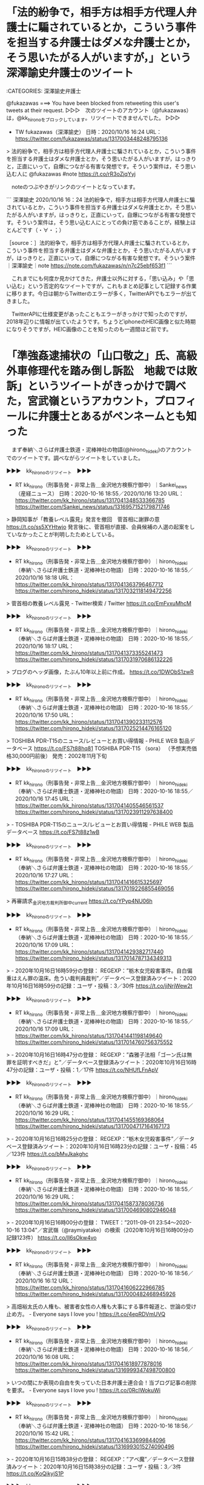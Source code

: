 * 「法的紛争で，相手方は相手方代理人弁護士に騙されているとか，こういう事件を担当する弁護士はダメな弁護士とか，そう思いたがる人がいますが，」という深澤諭史弁護士のツイート

:CATEGORIES: 深澤諭史弁護士

@fukazawas ===> You have been blocked from retweeting this user's tweets at their request.  
▷▷▷　次のツイートのアカウント（@fukazawas）は，@kk_hironoをブロックしています。リツイートできませんでした。 ▷▷▷  

- TW fukazawas（深澤諭史） 日時：2020/10/16 16:24 URL： https://twitter.com/fukazawas/status/1317003448248795136  

> 法的紛争で，相手方は相手方代理人弁護士に騙されているとか，こういう事件を担当する弁護士はダメな弁護士とか，そう思いたがる人がいますが，はっきりと，正直にいって，自爆につながる有害な発想です。そういう案件は，そう思い込む人に @fukazawas #note https://t.co/rR3oZjqYyj  

　noteのつぶやきがリンクのツイートとなっています。

```
深澤諭史
2020/10/16 16：24
法的紛争で，相手方は相手方代理人弁護士に騙されているとか，こういう事件を担当する弁護士はダメな弁護士とか，そう思いたがる人がいますが，はっきりと，正直にいって，自爆につながる有害な発想です。そういう案件は，そう思い込む人にとっての負け筋であることが，経験上ほとんどです（・∀・；）

［source：］法的紛争で，相手方は相手方代理人弁護士に騙されているとか，こういう事件を担当する弁護士はダメな弁護士とか，そう思いたがる人がいますが，はっきりと，正直にいって，自爆につながる有害な発想です。そういう案件｜深澤諭史｜note https://note.com/fukazawas/n/n7c25ebf653f1
```

　これまでにも何度か見かけてきた，弁護士以外に対する，「思い込み」や「思い込む」という否定的なツイートですが，これもまとめ記事として記録する作業に移ります。今日は朝からTwitterのエラーが多く，TwitterAPIでもエラーが出てきました。

　TwitterAPIに仕様変更があったこともエラーがきっかけで知ったのですが，2018年辺りに情報が出ていたようです。ちょうどiphoneのHEIC画像と似た時期になりそうですが，HEIC画像のことを知ったのも一週間ほど前です。

* 「準強姦逮捕状の「山口敬之」氏、高級外車修理代を踏み倒し訴訟　地裁では敗訴」というツイートがきっかけで調べた，宮武嶺というアカウント，プロフィールに弁護士とあるがペンネームとも知った

　まず奉納＼さらば弁護士鉄道・泥棒神社の物語(@hirono_hideki)のアカウントでのツイートです。調べながらツイートをしていました。

▶▶▶　kk_hironoのリツイート　▶▶▶  

- RT kk_hirono（刑事告発・非常上告＿金沢地方検察庁御中）｜Sankei_news（産経ニュース） 日時：2020-10-16 18:55／2020/10/16 13:20 URL： https://twitter.com/kk_hirono/status/1317041348533366785 https://twitter.com/Sankei_news/status/1316957152179871746  

> 静岡知事が「教養レベル露見」発言を撤回　菅首相に謝罪の意 https://t.co/ss5XYHtwjo   発言後に、菅首相が直接、会員候補の人選の起案をしていなかったことが判明したためとしている。  

▶▶▶　kk_hironoのリツイート　▶▶▶  

- RT kk_hirono（刑事告発・非常上告＿金沢地方検察庁御中）｜hirono_hideki（奉納＼さらば弁護士鉄道・泥棒神社の物語） 日時：2020-10-16 18:55／2020/10/16 18:18 URL： https://twitter.com/kk_hirono/status/1317041363796467712 https://twitter.com/hirono_hideki/status/1317032118149472256  

> 菅首相の教養レベル露見 - Twitter検索 / Twitter https://t.co/EmFvxuMhcM  

▶▶▶　kk_hironoのリツイート　▶▶▶  

- RT kk_hirono（刑事告発・非常上告＿金沢地方検察庁御中）｜hirono_hideki（奉納＼さらば弁護士鉄道・泥棒神社の物語） 日時：2020-10-16 18:55／2020/10/16 18:17 URL： https://twitter.com/kk_hirono/status/1317041373355241473 https://twitter.com/hirono_hideki/status/1317031970686132226  

> ブログのヘッダ画像，たぶん10年以上前に作成。 https://t.co/1DWObS1zwR  

▶▶▶　kk_hironoのリツイート　▶▶▶  

- RT kk_hirono（刑事告発・非常上告＿金沢地方検察庁御中）｜hirono_hideki（奉納＼さらば弁護士鉄道・泥棒神社の物語） 日時：2020-10-16 18:55／2020/10/16 17:50 URL： https://twitter.com/kk_hirono/status/1317041390233112576 https://twitter.com/hirono_hideki/status/1317025214476165120  

> TOSHIBA PDR-T15のニュース/レビューとお買い得情報 - PHILE WEB 製品データベース https://t.co/FS7t88hq81 TOSHIBA PDR-T15 （sora） \OPEN（予想実売価格30,000円前後）  発売：2002年11月下旬  

▶▶▶　kk_hironoのリツイート　▶▶▶  

- RT kk_hirono（刑事告発・非常上告＿金沢地方検察庁御中）｜hirono_hideki（奉納＼さらば弁護士鉄道・泥棒神社の物語） 日時：2020-10-16 18:55／2020/10/16 17:45 URL： https://twitter.com/kk_hirono/status/1317041405546561537 https://twitter.com/hirono_hideki/status/1317023911297638400  

> - TOSHIBA PDR-T15のニュース/レビューとお買い得情報 - PHILE WEB 製品データベース https://t.co/FS7t88z1wB  

▶▶▶　kk_hironoのリツイート　▶▶▶  

- RT kk_hirono（刑事告発・非常上告＿金沢地方検察庁御中）｜hirono_hideki（奉納＼さらば弁護士鉄道・泥棒神社の物語） 日時：2020-10-16 18:55／2020/10/16 17:27 URL： https://twitter.com/kk_hirono/status/1317041416615325697 https://twitter.com/hirono_hideki/status/1317019226855469056  

> 再審請求_金沢地方裁判所御中_current https://t.co/YPyp4NU06h  

▶▶▶　kk_hironoのリツイート　▶▶▶  

- RT kk_hirono（刑事告発・非常上告＿金沢地方検察庁御中）｜hirono_hideki（奉納＼さらば弁護士鉄道・泥棒神社の物語） 日時：2020-10-16 18:55／2020/10/16 17:09 URL： https://twitter.com/kk_hirono/status/1317041429382717440 https://twitter.com/hirono_hideki/status/1317014787134349313  

> - 2020年10月16日16時59分の登録： REGEXP：”栃木女児殺害事件。自白偏重はえん罪の温床。危うい裁判員裁判”／データベース登録済みツイート：2020年10月16日16時59分の記録：ユーザ・投稿：3／30件 https://t.co/jiNrjWew2t  

▶▶▶　kk_hironoのリツイート　▶▶▶  

- RT kk_hirono（刑事告発・非常上告＿金沢地方検察庁御中）｜hirono_hideki（奉納＼さらば弁護士鉄道・泥棒神社の物語） 日時：2020-10-16 18:55／2020/10/16 17:09 URL： https://twitter.com/kk_hirono/status/1317041441198149640 https://twitter.com/hirono_hideki/status/1317014760756375552  

> - 2020年10月16日16時47分の登録： REGEXP：”森雅子法相「ゴーン氏は無罪を証明すべきだ」と”／データベース登録済みツイート：2020年10月16日16時47分の記録：ユーザ・投稿：1／17件 https://t.co/NHUfLFnApV  

▶▶▶　kk_hironoのリツイート　▶▶▶  

- RT kk_hirono（刑事告発・非常上告＿金沢地方検察庁御中）｜hirono_hideki（奉納＼さらば弁護士鉄道・泥棒神社の物語） 日時：2020-10-16 18:55／2020/10/16 16:29 URL： https://twitter.com/kk_hirono/status/1317041455169368064 https://twitter.com/hirono_hideki/status/1317004717164167173  

> - 2020年10月16日16時25分の登録： REGEXP：”栃木女児殺害事件”／データベース登録済みツイート：2020年10月16日16時23分の記録：ユーザ・投稿：45／123件 https://t.co/bMvJkakghc  

▶▶▶　kk_hironoのリツイート　▶▶▶  

- RT kk_hirono（刑事告発・非常上告＿金沢地方検察庁御中）｜hirono_hideki（奉納＼さらば弁護士鉄道・泥棒神社の物語） 日時：2020-10-16 18:55／2020/10/16 16:29 URL： https://twitter.com/kk_hirono/status/1317041587378036736 https://twitter.com/hirono_hideki/status/1317004690802946048  

> - 2020年10月16日16時00分の登録： TWEET：”2011-09-01 23:54〜2020-10-16 13:04”／宮武嶺（@raymiyatake）の検索（2020年10月16日16時00分の記録123件） https://t.co/lI6sOkw4vo  

▶▶▶　kk_hironoのリツイート　▶▶▶  

- RT kk_hirono（刑事告発・非常上告＿金沢地方検察庁御中）｜hirono_hideki（奉納＼さらば弁護士鉄道・泥棒神社の物語） 日時：2020-10-16 18:56／2020/10/16 16:12 URL： https://twitter.com/kk_hirono/status/1317041606222966785 https://twitter.com/hirono_hideki/status/1317000482468945926  

> 高畑裕太氏の人権も、被害者女性の人権も大事にする事件報道と、世論の受け止め方。 - Everyone says I love you ! https://t.co/4epRDVmUVQ  

▶▶▶　kk_hironoのリツイート　▶▶▶  

- RT kk_hirono（刑事告発・非常上告＿金沢地方検察庁御中）｜hirono_hideki（奉納＼さらば弁護士鉄道・泥棒神社の物語） 日時：2020-10-16 18:56／2020/10/16 16:08 URL： https://twitter.com/kk_hirono/status/1317041618977878016 https://twitter.com/hirono_hideki/status/1316999347498700800  

> いつの間にか表現の自由を失っていた日本弁護士連合会！当ブログ記事の削除を要求。 - Everyone says I love you ! https://t.co/0RcIWokuWi  

▶▶▶　kk_hironoのリツイート　▶▶▶  

- RT kk_hirono（刑事告発・非常上告＿金沢地方検察庁御中）｜hirono_hideki（奉納＼さらば弁護士鉄道・泥棒神社の物語） 日時：2020-10-16 18:56／2020/10/16 15:42 URL： https://twitter.com/kk_hirono/status/1317041633699844096 https://twitter.com/hirono_hideki/status/1316993015274090496  

> - 2020年10月16日15時38分の登録： REGEXP：”アベ魔”／データベース登録済みツイート：2020年10月16日15時38分の記録：ユーザ・投稿：3／3件 https://t.co/KoQikyjS1P  

▶▶▶　kk_hironoのリツイート　▶▶▶  

- RT kk_hirono（刑事告発・非常上告＿金沢地方検察庁御中）｜hirono_hideki（奉納＼さらば弁護士鉄道・泥棒神社の物語） 日時：2020-10-16 18:56／2020/10/16 15:42 URL： https://twitter.com/kk_hirono/status/1317041760955084801 https://twitter.com/hirono_hideki/status/1316992988904476672  

> - 2020年10月16日15時06分の登録： ＼₍ᐢꙬᐢ₎狸の金玉₍ᐢꙬᐢ₎　@inonianomezak＼弁護士なりたての頃、パイセンに連れて行って頂いたお店に後輩ちゃんを連れて行ける喜びプライスレス。。。 https://t.co/JfDzpST93r  

▶▶▶　kk_hironoのリツイート　▶▶▶  

- RT kk_hirono（刑事告発・非常上告＿金沢地方検察庁御中）｜hirono_hideki（奉納＼さらば弁護士鉄道・泥棒神社の物語） 日時：2020-10-16 18:56／2020/10/16 15:42 URL： https://twitter.com/kk_hirono/status/1317041768123097088 https://twitter.com/hirono_hideki/status/1316992962404978688  

> - 2020年10月16日15時05分の登録： ＼深澤諭史　@fukazawas＼弁護士やっていると，特にネット上の表現トラブルについては，「これってスラップですよね？」みたいに聞かれることが非常に増えており，用語とし https://t.co/VenS4MBr9q  

▶▶▶　kk_hironoのリツイート　▶▶▶  

- RT kk_hirono（刑事告発・非常上告＿金沢地方検察庁御中）｜hirono_hideki（奉納＼さらば弁護士鉄道・泥棒神社の物語） 日時：2020-10-16 18:56／2020/10/16 15:42 URL： https://twitter.com/kk_hirono/status/1317041775324753920 https://twitter.com/hirono_hideki/status/1316992935854886912  

> - 2020年10月16日15時04分の登録： ＼つまらむ　@km0bake＼なんでもかんでも吊せ吊せ！厳罰化！の人たちも「コロナを複数の他人に感染させたら罰金」というのはおかしいと分かるのか。う～ん。 https://t.co/Ckg3qFV5uG  

▶▶▶　kk_hironoのリツイート　▶▶▶  

- RT kk_hirono（刑事告発・非常上告＿金沢地方検察庁御中）｜hirono_hideki（奉納＼さらば弁護士鉄道・泥棒神社の物語） 日時：2020-10-16 18:56／2020/10/16 15:42 URL： https://twitter.com/kk_hirono/status/1317041789073645568 https://twitter.com/hirono_hideki/status/1316992909485338625  

> - 2020年10月16日15時00分の登録： ＼宮武嶺　@raymiyatake＼大統領も逃げ出す質問をするアメリカのジャーナリズムと、安倍首相の「演説」を垂れ流すだけの日本、どちらが健全なのか。 https://t.co/1PFK6NKvR1  

▶▶▶　kk_hironoのリツイート　▶▶▶  

- RT kk_hirono（刑事告発・非常上告＿金沢地方検察庁御中）｜hirono_hideki（奉納＼さらば弁護士鉄道・泥棒神社の物語） 日時：2020-10-16 18:56／2020/10/16 15:42 URL： https://twitter.com/kk_hirono/status/1317041802424188928 https://twitter.com/hirono_hideki/status/1316992883098931207  

> - 2020年10月16日14時44分の登録： REGEXP：”山口敬之”／データベース登録済みツイート：2020年10月16日14時36分の記録：ユーザ・投稿：211／1410件 https://t.co/RaLbXR1NMM  

▶▶▶　kk_hironoのリツイート　▶▶▶  

- RT kk_hirono（刑事告発・非常上告＿金沢地方検察庁御中）｜hirono_hideki（奉納＼さらば弁護士鉄道・泥棒神社の物語） 日時：2020-10-16 18:57／2020/10/16 15:42 URL： https://twitter.com/kk_hirono/status/1317041872041177091 https://twitter.com/hirono_hideki/status/1316992856695787520  

> - 2020年10月16日14時12分の登録： ツイートの記録資料：＼法務検察・石川県警察宛＼／深澤諭史（@fukazawas）／”2020年10月15日”：68件 https://t.co/uL3VBADWX0  

▶▶▶　kk_hironoのリツイート　▶▶▶  

- RT kk_hirono（刑事告発・非常上告＿金沢地方検察庁御中）｜hirono_hideki（奉納＼さらば弁護士鉄道・泥棒神社の物語） 日時：2020-10-16 18:57／2020/10/16 15:42 URL： https://twitter.com/kk_hirono/status/1317041881205800961 https://twitter.com/hirono_hideki/status/1316992830322061312  

> - 2020年10月16日14時12分の登録： ツイートの記録資料：＼法務検察・石川県警察宛＼／小倉秀夫（@chosakukenho）／”2020年10月15日”：65件 https://t.co/tBMqiGOPof  

▶▶▶　kk_hironoのリツイート　▶▶▶  

- RT kk_hirono（刑事告発・非常上告＿金沢地方検察庁御中）｜hirono_hideki（奉納＼さらば弁護士鉄道・泥棒神社の物語） 日時：2020-10-16 18:57／2020/10/16 15:42 URL： https://twitter.com/kk_hirono/status/1317041891616063490 https://twitter.com/hirono_hideki/status/1316992803847598080  

> - 2020年10月16日14時12分の登録： ツイートの記録資料：＼法務検察・石川県警察宛＼／モトケン（@motoken_tw）／”2020年10月15日”：22件 https://t.co/1QHn3PZJwx  

▶▶▶　kk_hironoのリツイート　▶▶▶  

- RT kk_hirono（刑事告発・非常上告＿金沢地方検察庁御中）｜hirono_hideki（奉納＼さらば弁護士鉄道・泥棒神社の物語） 日時：2020-10-16 18:57／2020/10/16 15:38 URL： https://twitter.com/kk_hirono/status/1317041906690396161 https://twitter.com/hirono_hideki/status/1316991793032884229  

> 2020年10月16日15時37分の実行記録 twitterAPI-search-lawList-mydql-add.rb "アベ魔" ツイート数：1/2050 リツイート数：1/2050 トータル：46 hirono_hideki 0／0件 kk_hirono 0／0件 s_hirono 0／0件  

▶▶▶　kk_hironoのリツイート　▶▶▶  

- RT kk_hirono（刑事告発・非常上告＿金沢地方検察庁御中）｜sneijderbot（みんなのぴえんちゃん🥺） 日時：2020-10-16 18:57／2020/10/16 11:53 URL： https://twitter.com/kk_hirono/status/1317041947479924736 https://twitter.com/sneijderbot/status/1316935181635301377  

> 👑準強姦逮捕状の「山口敬之」氏、高級外車修理代を踏み倒し訴訟　地裁では敗訴  👑「Twitter不具合」「メディア欄 の不具合」「ブックマーク の不具合」で大荒れ、通信障害のもよう  📎鬼滅の映画 、 煉獄さん が話題に  📎池袋暴走｢上級国民批判｣異常なほど沸騰する訳  https://t.co/9IYAAVQovT  

▶▶▶　kk_hironoのリツイート　▶▶▶  

- RT kk_hirono（刑事告発・非常上告＿金沢地方検察庁御中）｜hirono_hideki（奉納＼さらば弁護士鉄道・泥棒神社の物語） 日時：2020-10-16 18:57／2020/10/16 15:22 URL： https://twitter.com/kk_hirono/status/1317041961115611136 https://twitter.com/hirono_hideki/status/1316987873116135424  

> 「・・・・ちゃん、今のあなたは最低な子じゃないよ」　子ども未来法律事務所通信２６ - Everyone says I love you ! https://t.co/DDl87J57NQ  

▶▶▶　kk_hironoのリツイート　▶▶▶  

- RT kk_hirono（刑事告発・非常上告＿金沢地方検察庁御中）｜hirono_hideki（奉納＼さらば弁護士鉄道・泥棒神社の物語） 日時：2020-10-16 18:57／2020/10/16 15:21 URL： https://twitter.com/kk_hirono/status/1317041994418458624 https://twitter.com/hirono_hideki/status/1316987617330655235  

> ショックです！！　すごいなぁ　癌と闘う徳岡さん。。。ぜひブログを訪問してください　!(^^)! ： ススムが進む https://t.co/acE9o0ouq8  

▶▶▶　kk_hironoのリツイート　▶▶▶  

- RT kk_hirono（刑事告発・非常上告＿金沢地方検察庁御中）｜digTV_japan（digTV） 日時：2020-10-16 18:57／2020/07/24 18:09 URL： https://twitter.com/kk_hirono/status/1317042075079077888 https://twitter.com/digTV_japan/status/1286589328903122944  

> 事件当時には分かっていなかった新たな証拠や鑑定結果が出ており、もう一度メディアとして検証する意義はあるハズなのに… などと考えていたタイミングでのコロナ禍でした。 22年前の事件で当事者たちに語ってもらうハードルも高いですが、この際、思いっきりやってみたいと考えています。  

▶▶▶　kk_hironoのリツイート　▶▶▶  

- RT kk_hirono（刑事告発・非常上告＿金沢地方検察庁御中）｜digTV_japan（digTV） 日時：2020-10-16 18:57／2020/07/24 18:09 URL： https://twitter.com/kk_hirono/status/1317042083648077824 https://twitter.com/digTV_japan/status/1286589327217057792  

> しかし、その番組は現在まで放送されることはなく、後ほど長男から聞いたのは、「テレビでは既に判決が確定している事件について、冤罪の可能性を取り上げる番組はできないと上司からストップがかかった」と担当ディレクターから連絡があったということでした。  

▶▶▶　kk_hironoのリツイート　▶▶▶  

- RT kk_hirono（刑事告発・非常上告＿金沢地方検察庁御中）｜nakanori930（弁護士 中村憲昭） 日時：2020-10-16 18:58／2020/10/15 22:33 URL： https://twitter.com/kk_hirono/status/1317042097636085763 https://twitter.com/nakanori930/status/1316733850500825089  

> 森達也氏のオウムのドキュメントと同じ展開。 見なきゃ。 https://t.co/ZGDpu3o0kR  

▶▶▶　kk_hironoのリツイート　▶▶▶  

- RT kk_hirono（刑事告発・非常上告＿金沢地方検察庁御中）｜uirousakura（桜ういろう） 日時：2020-10-16 18:58／2020/10/16 09:22 URL： https://twitter.com/kk_hirono/status/1317042113582804994 https://twitter.com/uirousakura/status/1316897356659318785  

> 450万円の修理代はキツい。高いクルマ乗るなら保険くらい入っておけばいいのに。  準強姦逮捕状の「山口敬之」氏、高級外車修理代を踏み倒し訴訟　地裁では敗訴 https://t.co/ang40dDqQP #デイリー新潮  

▶▶▶　kk_hironoのリツイート　▶▶▶  

- RT kk_hirono（刑事告発・非常上告＿金沢地方検察庁御中）｜hirono_hideki（奉納＼さらば弁護士鉄道・泥棒神社の物語） 日時：2020-10-16 18:58／2020/10/16 14:24 URL： https://twitter.com/kk_hirono/status/1317042136672473088 https://twitter.com/hirono_hideki/status/1316973155546763265  

> 2020年10月16日14時23分の実行記録 APIのリミットに達するので8500で処理と中断しました。 twitterAPI-search-lawList-mydql-add.rb "山口敬之" ツイート数：8/2050 リツイート数：6/2050 トータル：8500 hirono_hideki 0／0件 kk_hirono 0／0件 s_hirono 0／0件  

▶▶▶　kk_hironoのリツイート　▶▶▶  

- RT kk_hirono（刑事告発・非常上告＿金沢地方検察庁御中）｜hirono_hideki（奉納＼さらば弁護士鉄道・泥棒神社の物語） 日時：2020-10-16 18:58／2020/10/16 11:01 URL： https://twitter.com/kk_hirono/status/1317042229324599296 https://twitter.com/hirono_hideki/status/1316922275757740032  

> - 2020年10月16日10時07分の登録： REGEXP：”大崎事件”／データベース登録済みツイートの検索：2020-10-13〜2020-10-15／2020年10月16日10時07分の記録：ユーザ・投稿：9／11件 https://t.co/nBDb1kHWGp  

▶▶▶　kk_hironoのリツイート　▶▶▶  

- RT kk_hirono（刑事告発・非常上告＿金沢地方検察庁御中）｜hirono_hideki（奉納＼さらば弁護士鉄道・泥棒神社の物語） 日時：2020-10-16 18:58／2020/10/16 11:01 URL： https://twitter.com/kk_hirono/status/1317042239751647232 https://twitter.com/hirono_hideki/status/1316922249165852672  

> - 2020年10月16日09時40分の登録： ％@chosakukenho　小倉秀夫％実際そうなので。あなたが安倍政権の都合の悪いところを見たくないというだけのことです。 https://t.co/HdNYkM2ntm  

▶▶▶　kk_hironoのリツイート　▶▶▶  

- RT kk_hirono（刑事告発・非常上告＿金沢地方検察庁御中）｜hirono_hideki（奉納＼さらば弁護士鉄道・泥棒神社の物語） 日時：2020-10-16 18:58／2020/10/16 11:01 URL： https://twitter.com/kk_hirono/status/1317042269527011328 https://twitter.com/hirono_hideki/status/1316922222553038849  

> - 2020年10月16日09時39分の登録： ％@chosakukenho　小倉秀夫％香山リカ先生対チャンネル桜事件を担当したものとして言うと、右派メディアって、基本的な取材ができていないんだということでクラクラするんですよ。 https://t.co/JMvKZQ78XA  

▶▶▶　kk_hironoのリツイート　▶▶▶  

- RT kk_hirono（刑事告発・非常上告＿金沢地方検察庁御中）｜hirono_hideki（奉納＼さらば弁護士鉄道・泥棒神社の物語） 日時：2020-10-16 18:58／2020/10/16 11:01 URL： https://twitter.com/kk_hirono/status/1317042288611127302 https://twitter.com/hirono_hideki/status/1316922195923341312  

> - 2020年10月16日09時38分の登録： ％@chosakukenho　小倉秀夫％香山リカ先生対チャンネル桜事件を担当したものとして言うと、右派メディアって、基本的な取材ができていないんだということでクラクラするんですよ。 https://t.co/UXitGqbkHr  

▶▶▶　kk_hironoのリツイート　▶▶▶  

- RT kk_hirono（刑事告発・非常上告＿金沢地方検察庁御中）｜hirono_hideki（奉納＼さらば弁護士鉄道・泥棒神社の物語） 日時：2020-10-16 18:58／2020/10/16 09:52 URL： https://twitter.com/kk_hirono/status/1317042311075831810 https://twitter.com/hirono_hideki/status/1316904872084647938  

> Twitterがサードパーティ向け新API「Twitter API v2」をリリース、これまで3分割されていたAPIが統合され面倒な移行が不要に - GIGAZINE https://t.co/H2P2nSUHfZ  

▶▶▶　kk_hironoのリツイート　▶▶▶  

- RT kk_hirono（刑事告発・非常上告＿金沢地方検察庁御中）｜hirono_hideki（奉納＼さらば弁護士鉄道・泥棒神社の物語） 日時：2020-10-16 18:58／2020/10/16 09:51 URL： https://twitter.com/kk_hirono/status/1317042331795615744 https://twitter.com/hirono_hideki/status/1316904542584377346  

> 【Twitter】TwitterAPIの仕様変更などに関する話 - プロレス統計 https://t.co/qS4hkNzzUz  

▶▶▶　kk_hironoのリツイート　▶▶▶  

- RT kk_hirono（刑事告発・非常上告＿金沢地方検察庁御中）｜hirono_hideki（奉納＼さらば弁護士鉄道・泥棒神社の物語） 日時：2020-10-16 18:58／2020/10/16 09:42 URL： https://twitter.com/kk_hirono/status/1317042347855683584 https://twitter.com/hirono_hideki/status/1316902397550231560  

> 新しく進化したTwitter APIの登場 https://t.co/BlF5NWPI8Q  

▶▶▶　kk_hironoのリツイート　▶▶▶  

- RT kk_hirono（刑事告発・非常上告＿金沢地方検察庁御中）｜hirono_hideki（奉納＼さらば弁護士鉄道・泥棒神社の物語） 日時：2020-10-16 18:59／2020/10/16 09:31 URL： https://twitter.com/kk_hirono/status/1317042396337635328 https://twitter.com/hirono_hideki/status/1316899488871575554  

> - 2020年10月16日09時27分の登録： 2020-10-15の投稿一覧＼検察・石川県警察宛記録資料＼奉納＼危険生物・弁護士脳汚染除去装置＼金沢地方検察庁御中：28件 https://t.co/QL7BqgviQi  

▶▶▶　kk_hironoのリツイート　▶▶▶  

- RT kk_hirono（刑事告発・非常上告＿金沢地方検察庁御中）｜hirono_hideki（奉納＼さらば弁護士鉄道・泥棒神社の物語） 日時：2020-10-16 18:59／2020/10/16 09:31 URL： https://twitter.com/kk_hirono/status/1317042405711904768 https://twitter.com/hirono_hideki/status/1316899462480949249  

> - 2020年10月16日09時27分の登録： ツイートの記録資料：＼法務検察・石川県警察宛＼／深澤諭史（@fukazawas）／”2020年10月15日”：2件 https://t.co/h1WrupeyK7  

▶▶▶　kk_hironoのリツイート　▶▶▶  

- RT kk_hirono（刑事告発・非常上告＿金沢地方検察庁御中）｜hirono_hideki（奉納＼さらば弁護士鉄道・泥棒神社の物語） 日時：2020-10-16 18:59／2020/10/16 09:31 URL： https://twitter.com/kk_hirono/status/1317042422103166979 https://twitter.com/hirono_hideki/status/1316899436073611265  

> - 2020年10月16日09時27分の登録： ツイートの記録資料：＼法務検察・石川県警察宛＼／モトケン（@motoken_tw）／”2020年10月15日”：1件 https://t.co/EURWNeY68G  

　mhfという自作コマンドでエラーが出て，モトケンこと矢部善朗弁護士（京都弁護士会），小倉秀夫弁護士，深澤諭史弁護士のツイートのタイムラインがTwitterAPIで取得できずにいました。用事を済ませ，午後に戻るとこれまで通りに実行できるようになっていました。

　遅い昼食となりましたが，Aコープ能都店に銀鱈の焼き魚が580円（税別）で売っていたので買ってきました。オーストラリア産となっていましたが，Aコープ能都店で銀鱈を見たのは初めてで，それもスーパーでは見たことのないカマの部分になっていました。石巻の食堂には銀カマ定食がありました。

　次に，情報の正確性を担保するため記録したスクリーンショットのツイートになります。非常上告-最高検察庁御中_ツイッター（@s_hirono）のアカウントのツイートです。

▶▶▶　kk_hironoのリツイート　▶▶▶  

- RT kk_hirono（刑事告発・非常上告＿金沢地方検察庁御中）｜s_hirono（非常上告-最高検察庁御中_ツイッター） 日時：2020-10-16 19:06／2020/10/16 17:41 URL： https://twitter.com/kk_hirono/status/1317044348261814273 https://twitter.com/s_hirono/status/1317022843872243713  

> 2002-11-02_152511＿別冊ジュリスト，シッカロール.jpg https://t.co/YrEUzj2GwA  

▶▶▶　kk_hironoのリツイート　▶▶▶  

- RT kk_hirono（刑事告発・非常上告＿金沢地方検察庁御中）｜s_hirono（非常上告-最高検察庁御中_ツイッター） 日時：2020-10-16 19:07／2020/10/16 17:40 URL： https://twitter.com/kk_hirono/status/1317044365089386496 https://twitter.com/s_hirono/status/1317022641589346305  

> 2020-10-16-173220_2005年12月04日　02時10分35秒.jpg https://t.co/wdtvrqNdnz  

▶▶▶　kk_hironoのリツイート　▶▶▶  

- RT kk_hirono（刑事告発・非常上告＿金沢地方検察庁御中）｜s_hirono（非常上告-最高検察庁御中_ツイッター） 日時：2020-10-16 19:07／2020/10/16 17:40 URL： https://twitter.com/kk_hirono/status/1317044379798786048 https://twitter.com/s_hirono/status/1317022568885358592  

> 2020-10-16-172946_2009年03月29日　19時15分38秒.jpg https://t.co/oGKPjxTvDT  

▶▶▶　kk_hironoのリツイート　▶▶▶  

- RT kk_hirono（刑事告発・非常上告＿金沢地方検察庁御中）｜s_hirono（非常上告-最高検察庁御中_ツイッター） 日時：2020-10-16 19:07／2020/10/16 17:40 URL： https://twitter.com/kk_hirono/status/1317044400439009280 https://twitter.com/s_hirono/status/1317022505966608384  

> 2020-10-16-172946_2009年03月29日　19時15分38秒.jpg https://t.co/lH8hZLKa7M  

▶▶▶　kk_hironoのリツイート　▶▶▶  

- RT kk_hirono（刑事告発・非常上告＿金沢地方検察庁御中）｜s_hirono（非常上告-最高検察庁御中_ツイッター） 日時：2020-10-16 19:07／2020/10/16 17:40 URL： https://twitter.com/kk_hirono/status/1317044412006817793 https://twitter.com/s_hirono/status/1317022495929556992  

> 2020-10-16-172340_サーバの状態について　-　hirono_hideki.jpg https://t.co/iFc8YK1iNS  

▶▶▶　kk_hironoのリツイート　▶▶▶  

- RT kk_hirono（刑事告発・非常上告＿金沢地方検察庁御中）｜s_hirono（非常上告-最高検察庁御中_ツイッター） 日時：2020-10-16 19:07／2020/10/16 17:39 URL： https://twitter.com/kk_hirono/status/1317044423029452805 https://twitter.com/s_hirono/status/1317022433493147648  

> 2020-10-16-172340_サーバの状態について　-　hirono_hideki.jpg https://t.co/REj4xIUFj8  

▶▶▶　kk_hironoのリツイート　▶▶▶  

- RT kk_hirono（刑事告発・非常上告＿金沢地方検察庁御中）｜s_hirono（非常上告-最高検察庁御中_ツイッター） 日時：2020-10-16 19:07／2020/10/16 17:39 URL： https://twitter.com/kk_hirono/status/1317044458957852672 https://twitter.com/s_hirono/status/1317022423288459271  

> 2020-10-16-172037_Everyone　says　I　love　you　!毎日、泣いて笑って喜んで哀しんでる、かなりラテンの血の濃い、そんな宮武嶺のエブリワンブロ.jpg https://t.co/xjSDZ9xWhP  

▶▶▶　kk_hironoのリツイート　▶▶▶  

- RT kk_hirono（刑事告発・非常上告＿金沢地方検察庁御中）｜s_hirono（非常上告-最高検察庁御中_ツイッター） 日時：2020-10-16 19:07／2020/10/16 17:39 URL： https://twitter.com/kk_hirono/status/1317044470999777282 https://twitter.com/s_hirono/status/1317022360516456449  

> 2020-10-16-172037_Everyone　says　I　love　you　!毎日、泣いて笑って喜んで哀しんでる、かなりラテンの血の濃い、そんな宮武嶺のエブリワンブロ.jpg https://t.co/lhfB4V4Po8  

▶▶▶　kk_hironoのリツイート　▶▶▶  

- RT kk_hirono（刑事告発・非常上告＿金沢地方検察庁御中）｜s_hirono（非常上告-最高検察庁御中_ツイッター） 日時：2020-10-16 19:07／2020/10/16 17:39 URL： https://twitter.com/kk_hirono/status/1317044489848909825 https://twitter.com/s_hirono/status/1317022350630531072  

> 2020-10-16-172021_スカスカ・アベ政治を許さない、護憲、個人の尊厳、少数者の人権擁護、法の支配、脱原発、格差社会の是正、辺野古新基地建設反対、絶対平和主義、朝鮮.jpg https://t.co/groF8587rW  

▶▶▶　kk_hironoのリツイート　▶▶▶  

- RT kk_hirono（刑事告発・非常上告＿金沢地方検察庁御中）｜s_hirono（非常上告-最高検察庁御中_ツイッター） 日時：2020-10-16 19:07／2020/10/16 17:39 URL： https://twitter.com/kk_hirono/status/1317044504575111168 https://twitter.com/s_hirono/status/1317022287812468736  

> 2020-10-16-172021_スカスカ・アベ政治を許さない、護憲、個人の尊厳、少数者の人権擁護、法の支配、脱原発、格差社会の是正、辺野古新基地建設反対、絶対平和主義、朝鮮.jpg https://t.co/FLB0V5Piqq  

▶▶▶　kk_hironoのリツイート　▶▶▶  

- RT kk_hirono（刑事告発・非常上告＿金沢地方検察庁御中）｜s_hirono（非常上告-最高検察庁御中_ツイッター） 日時：2020-10-16 19:07／2020/10/16 17:39 URL： https://twitter.com/kk_hirono/status/1317044516499517441 https://twitter.com/s_hirono/status/1317022277821607936  

> 2020-10-16-171910_これだけ報道陣がいるのに、表に出てくる報道の極端な少なさが、アベ忖度社会の象徴なんですねえ。　　　女性ジャーナリストの伊藤詩織さんが、元TB.jpg https://t.co/ld0eE7YSKp  

▶▶▶　kk_hironoのリツイート　▶▶▶  

- RT kk_hirono（刑事告発・非常上告＿金沢地方検察庁御中）｜s_hirono（非常上告-最高検察庁御中_ツイッター） 日時：2020-10-16 19:07／2020/10/16 17:38 URL： https://twitter.com/kk_hirono/status/1317044529317310466 https://twitter.com/s_hirono/status/1317022215200591873  

> 2020-10-16-171910_これだけ報道陣がいるのに、表に出てくる報道の極端な少なさが、アベ忖度社会の象徴なんですねえ。　　　女性ジャーナリストの伊藤詩織さんが、元TB.jpg https://t.co/NzGxfDq3uJ  

▶▶▶　kk_hironoのリツイート　▶▶▶  

- RT kk_hirono（刑事告発・非常上告＿金沢地方検察庁御中）｜s_hirono（非常上告-最高検察庁御中_ツイッター） 日時：2020-10-16 19:07／2020/10/16 17:38 URL： https://twitter.com/kk_hirono/status/1317044544198733826 https://twitter.com/s_hirono/status/1317022205071388672  

> 2020-10-16-170937_祝！伊藤詩織さんが「アベ友」山口敬之氏からの性交強制を主張・立証して全面勝訴！2019年12月18日　｜　社会とマスコミ.jpg https://t.co/o01JfJIi7y  

▶▶▶　kk_hironoのリツイート　▶▶▶  

- RT kk_hirono（刑事告発・非常上告＿金沢地方検察庁御中）｜s_hirono（非常上告-最高検察庁御中_ツイッター） 日時：2020-10-16 19:07／2020/10/16 17:38 URL： https://twitter.com/kk_hirono/status/1317044556253163520 https://twitter.com/s_hirono/status/1317022142437892096  

> 2020-10-16-170937_祝！伊藤詩織さんが「アベ友」山口敬之氏からの性交強制を主張・立証して全面勝訴！2019年12月18日　｜　社会とマスコミ.jpg https://t.co/T1VKOshpQ9  

▶▶▶　kk_hironoのリツイート　▶▶▶  

- RT kk_hirono（刑事告発・非常上告＿金沢地方検察庁御中）｜s_hirono（非常上告-最高検察庁御中_ツイッター） 日時：2020-10-16 19:07／2020/10/16 17:38 URL： https://twitter.com/kk_hirono/status/1317044568370544640 https://twitter.com/s_hirono/status/1317022132316958721  

> 2020-10-16-170631_大渕愛子弁護士の次にアクセスが多いと言われている法律家ブログ（自称）である当ブログなので、稲田朋美政調会長に政治献金していると名指しにされた.jpg https://t.co/OtjzU0HVw7  

▶▶▶　kk_hironoのリツイート　▶▶▶  

- RT kk_hirono（刑事告発・非常上告＿金沢地方検察庁御中）｜s_hirono（非常上告-最高検察庁御中_ツイッター） 日時：2020-10-16 19:07／2020/10/16 17:38 URL： https://twitter.com/kk_hirono/status/1317044582001958913 https://twitter.com/s_hirono/status/1317022069461196800  

> 2020-10-16-170631_大渕愛子弁護士の次にアクセスが多いと言われている法律家ブログ（自称）である当ブログなので、稲田朋美政調会長に政治献金していると名指しにされた.jpg https://t.co/e9VY2B2GRd  

▶▶▶　kk_hironoのリツイート　▶▶▶  

- RT kk_hirono（刑事告発・非常上告＿金沢地方検察庁御中）｜s_hirono（非常上告-最高検察庁御中_ツイッター） 日時：2020-10-16 19:07／2020/10/16 17:38 URL： https://twitter.com/kk_hirono/status/1317044593808998402 https://twitter.com/s_hirono/status/1317022059793326080  

> 2020-10-16-170545_いつの間にか表現の自由を失っていた日本弁護士連合会！当ブログ記事の削除を要求。2016年01月25日　｜　人権保障と平和.jpg https://t.co/sAUm6wJFvl  

▶▶▶　kk_hironoのリツイート　▶▶▶  

- RT kk_hirono（刑事告発・非常上告＿金沢地方検察庁御中）｜s_hirono（非常上告-最高検察庁御中_ツイッター） 日時：2020-10-16 19:07／2020/10/16 17:38 URL： https://twitter.com/kk_hirono/status/1317044605523615744 https://twitter.com/s_hirono/status/1317021996639678466  

> 2020-10-16-170545_いつの間にか表現の自由を失っていた日本弁護士連合会！当ブログ記事の削除を要求。2016年01月25日　｜　人権保障と平和.jpg https://t.co/jYmBPgNsa1  

▶▶▶　kk_hironoのリツイート　▶▶▶  

- RT kk_hirono（刑事告発・非常上告＿金沢地方検察庁御中）｜s_hirono（非常上告-最高検察庁御中_ツイッター） 日時：2020-10-16 19:08／2020/10/16 17:38 URL： https://twitter.com/kk_hirono/status/1317044617783595009 https://twitter.com/s_hirono/status/1317021987055706112  

> 2020-10-16-170235_【祝】エブリワンブログが２５００万ＰＶ（アクセス）突破！【御礼】2016年01月31日　｜　娯楽.jpg https://t.co/H7rw3UkJx6  

▶▶▶　kk_hironoのリツイート　▶▶▶  

- RT kk_hirono（刑事告発・非常上告＿金沢地方検察庁御中）｜s_hirono（非常上告-最高検察庁御中_ツイッター） 日時：2020-10-16 19:08／2020/10/16 17:37 URL： https://twitter.com/kk_hirono/status/1317044631155036160 https://twitter.com/s_hirono/status/1317021923981717506  

> 2020-10-16-170235_【祝】エブリワンブログが２５００万ＰＶ（アクセス）突破！【御礼】2016年01月31日　｜　娯楽.jpg https://t.co/uBKwl7YR3N  

▶▶▶　kk_hironoのリツイート　▶▶▶  

- RT kk_hirono（刑事告発・非常上告＿金沢地方検察庁御中）｜s_hirono（非常上告-最高検察庁御中_ツイッター） 日時：2020-10-16 19:08／2020/10/16 17:37 URL： https://twitter.com/kk_hirono/status/1317044645134659584 https://twitter.com/s_hirono/status/1317021913969876992  

> 2020-10-16-170212_それから、アクセスが徐々に増加し、今では１日平均３万アクセスを数えるようになりました。.jpg https://t.co/SbuDjz74eR  

▶▶▶　kk_hironoのリツイート　▶▶▶  

- RT kk_hirono（刑事告発・非常上告＿金沢地方検察庁御中）｜s_hirono（非常上告-最高検察庁御中_ツイッター） 日時：2020-10-16 19:08／2020/10/16 17:37 URL： https://twitter.com/kk_hirono/status/1317044659508498432 https://twitter.com/s_hirono/status/1317021851281813509  

> 2020-10-16-170212_それから、アクセスが徐々に増加し、今では１日平均３万アクセスを数えるようになりました。.jpg https://t.co/TU7f2A1JpE  

▶▶▶　kk_hironoのリツイート　▶▶▶  

- RT kk_hirono（刑事告発・非常上告＿金沢地方検察庁御中）｜s_hirono（非常上告-最高検察庁御中_ツイッター） 日時：2020-10-16 19:08／2020/10/16 17:37 URL： https://twitter.com/kk_hirono/status/1317044672250834944 https://twitter.com/s_hirono/status/1317021778158383106  

> 2020-10-16-170122_おかげさまで、当ブログEveryone　says　I　love　you　!が２５００万アクセスを突破いたしました！.jpg https://t.co/nq7Kj4FJV7  

▶▶▶　kk_hironoのリツイート　▶▶▶  

- RT kk_hirono（刑事告発・非常上告＿金沢地方検察庁御中）｜s_hirono（非常上告-最高検察庁御中_ツイッター） 日時：2020-10-16 19:08／2020/10/16 17:36 URL： https://twitter.com/kk_hirono/status/1317044685152559105 https://twitter.com/s_hirono/status/1317021705525604352  

> 2020-10-16-165052_財務省内部での犯罪行為に関連してとうとう職員が自殺する事態になったのに、セカンドキルともいうべきこの暴言。　これには、ネットで批判が殺到しま.jpg https://t.co/JM5QFfLoTt  

▶▶▶　kk_hironoのリツイート　▶▶▶  

- RT kk_hirono（刑事告発・非常上告＿金沢地方検察庁御中）｜s_hirono（非常上告-最高検察庁御中_ツイッター） 日時：2020-10-16 19:08／2020/10/16 17:36 URL： https://twitter.com/kk_hirono/status/1317044700533063680 https://twitter.com/s_hirono/status/1317021632569909248  

> 2020-10-16-164958_２０１８年の産経新聞の正論大賞で、あの小川栄太郎氏と一緒に正論新風賞をもらったとのこと。右翼の本性を隠して中立っぽく語るのが卑怯。.jpg https://t.co/we1mlSVPP0  

▶▶▶　kk_hironoのリツイート　▶▶▶  

- RT kk_hirono（刑事告発・非常上告＿金沢地方検察庁御中）｜s_hirono（非常上告-最高検察庁御中_ツイッター） 日時：2020-10-16 19:08／2020/10/16 17:36 URL： https://twitter.com/kk_hirono/status/1317044714638487552 https://twitter.com/s_hirono/status/1317021559995813888  

> 2020-10-16-164809_安倍内閣が総辞職して、安倍・麻生・菅氏らがみんな大臣でなくなる、その日まで。これからもぜひ毎日一回、上下ともクリックしてくださると大変うれし.jpg https://t.co/sI7Qr9XORt  

▶▶▶　kk_hironoのリツイート　▶▶▶  

- RT kk_hirono（刑事告発・非常上告＿金沢地方検察庁御中）｜s_hirono（非常上告-最高検察庁御中_ツイッター） 日時：2020-10-16 19:08／2020/10/16 17:36 URL： https://twitter.com/kk_hirono/status/1317044725065478147 https://twitter.com/s_hirono/status/1317021487325274112  

> 2020-10-16-164524_こんなお粗末な法務大臣、安倍首相はどこから見つけてきたんですか？おまけに、日本の刑事司法が全世界から大注目されているときに、この森雅子法務大.jpg https://t.co/Jlrf8AL1OE  

▶▶▶　kk_hironoのリツイート　▶▶▶  

- RT kk_hirono（刑事告発・非常上告＿金沢地方検察庁御中）｜s_hirono（非常上告-最高検察庁御中_ツイッター） 日時：2020-10-16 19:08／2020/10/16 17:35 URL： https://twitter.com/kk_hirono/status/1317044735953891335 https://twitter.com/s_hirono/status/1317021414369619971  

> 2020-10-16-164433_森雅子法務大臣をはじめ、日本の当局はこんな失態を演じるなら、いつものように口を閉ざしていた方が何万倍もマシでしたね。　産経新聞なんぞは、ゴー.jpg https://t.co/cCjpr5kUzz  

▶▶▶　kk_hironoのリツイート　▶▶▶  

- RT kk_hirono（刑事告発・非常上告＿金沢地方検察庁御中）｜s_hirono（非常上告-最高検察庁御中_ツイッター） 日時：2020-10-16 19:08／2020/10/16 17:35 URL： https://twitter.com/kk_hirono/status/1317044746850762752 https://twitter.com/s_hirono/status/1317021341522952192  

> 2020-10-16-164300_「間違えたのは、容易に理解できる。あなたの（国の）司法制度はこうした原則を無視しているためだ」と皮肉ったんですね（笑）。.jpg https://t.co/nIeDnZ6Nb2  

▶▶▶　kk_hironoのリツイート　▶▶▶  

- RT kk_hirono（刑事告発・非常上告＿金沢地方検察庁御中）｜s_hirono（非常上告-最高検察庁御中_ツイッター） 日時：2020-10-16 19:08／2020/10/16 17:35 URL： https://twitter.com/kk_hirono/status/1317044758833897472 https://twitter.com/s_hirono/status/1317021268202254336  

> 2020-10-16-164121_森雅子法相「ゴーン氏は無罪を証明すべきだ」と言ってしまい、ゴーン氏のフランス人弁護士に皮肉られて大恥をかく。ゴーン　is　　gone３　-　.jpg https://t.co/R6VPouYeJV  

▶▶▶　kk_hironoのリツイート　▶▶▶  

- RT kk_hirono（刑事告発・非常上告＿金沢地方検察庁御中）｜s_hirono（非常上告-最高検察庁御中_ツイッター） 日時：2020-10-16 19:08／2020/10/16 17:34 URL： https://twitter.com/kk_hirono/status/1317044769546072065 https://twitter.com/s_hirono/status/1317021195112337408  

> 2020-10-16-163858_そもそも、生活保護は生存権という憲法上の基本的人権の具体的な表れで、憲法上最も重要な「権利」の一つです。　それを最初から不正受給容疑者のよう.jpg https://t.co/hmxVfqwIDV  

▶▶▶　kk_hironoのリツイート　▶▶▶  

- RT kk_hirono（刑事告発・非常上告＿金沢地方検察庁御中）｜s_hirono（非常上告-最高検察庁御中_ツイッター） 日時：2020-10-16 19:08／2020/10/16 17:34 URL： https://twitter.com/kk_hirono/status/1317044780447068161 https://twitter.com/s_hirono/status/1317021122253058048  

> 2020-10-16-163706_法治国家においてはまず憲法と法律が守られてこその勧善懲悪。時代劇とは違うのですから、気に食わない人が懲らしめられてよかったではすみません。ぜ.jpg https://t.co/sOiNO9SHoB  

▶▶▶　kk_hironoのリツイート　▶▶▶  

- RT kk_hirono（刑事告発・非常上告＿金沢地方検察庁御中）｜s_hirono（非常上告-最高検察庁御中_ツイッター） 日時：2020-10-16 19:08／2020/10/16 17:34 URL： https://twitter.com/kk_hirono/status/1317044790601547778 https://twitter.com/s_hirono/status/1317021049356079104  

> 2020-10-16-163621_今回の東京地裁の捜索差し押さえ令状発布により、捜査機関が令状請求をしたら、裁判所はほぼベルトコンベヤーのように令状を出してしまうのが当たり前.jpg https://t.co/76NS2yFyBc  

▶▶▶　kk_hironoのリツイート　▶▶▶  

- RT kk_hirono（刑事告発・非常上告＿金沢地方検察庁御中）｜s_hirono（非常上告-最高検察庁御中_ツイッター） 日時：2020-10-16 19:08／2020/10/16 17:34 URL： https://twitter.com/kk_hirono/status/1317044802391715841 https://twitter.com/s_hirono/status/1317020976668762112  

> 2020-10-16-163424_特捜部が強制捜査を断行したことは、両者による弘中弁護士、ひいてはすべての刑事弁護人に対する見せしめの意味しかありません。.jpg https://t.co/SgXjgjP03s  

▶▶▶　kk_hironoのリツイート　▶▶▶  

- RT kk_hirono（刑事告発・非常上告＿金沢地方検察庁御中）｜s_hirono（非常上告-最高検察庁御中_ツイッター） 日時：2020-10-16 19:08／2020/10/16 17:33 URL： https://twitter.com/kk_hirono/status/1317044814622326785 https://twitter.com/s_hirono/status/1317020904073818113  

> 2020-10-16-163135_まず第一に、強大な権力を有する国家機関である警察・検察と対峙して、被疑者・被告人の人権を守り、もって刑事司法全体の適正手続きを担保する弁護人.jpg https://t.co/U0ZD74nitx  

▶▶▶　kk_hironoのリツイート　▶▶▶  

- RT kk_hirono（刑事告発・非常上告＿金沢地方検察庁御中）｜s_hirono（非常上告-最高検察庁御中_ツイッター） 日時：2020-10-16 19:08／2020/10/16 17:33 URL： https://twitter.com/kk_hirono/status/1317044826626379776 https://twitter.com/s_hirono/status/1317020831319379968  

> 2020-10-16-163002_東京地検特捜部による弘中惇一郎弁護士の事務所に対する強制捜査は、刑事弁護人に対する東京地裁と検察庁の見せしめと報復のための八つ当たりにすぎず.jpg https://t.co/YnfDktg3ez  

▶▶▶　kk_hironoのリツイート　▶▶▶  

- RT kk_hirono（刑事告発・非常上告＿金沢地方検察庁御中）｜s_hirono（非常上告-最高検察庁御中_ツイッター） 日時：2020-10-16 19:08／2020/10/16 17:33 URL： https://twitter.com/kk_hirono/status/1317044841675583488 https://twitter.com/s_hirono/status/1317020758745391105  

> 2020-10-16-162122_”袴田事件”　（from：raymiyatake）.jpg https://t.co/6tkU3iJzp4  

▶▶▶　kk_hironoのリツイート　▶▶▶  

- RT kk_hirono（刑事告発・非常上告＿金沢地方検察庁御中）｜s_hirono（非常上告-最高検察庁御中_ツイッター） 日時：2020-10-16 19:08／2020/10/16 17:32 URL： https://twitter.com/kk_hirono/status/1317044853310590977 https://twitter.com/s_hirono/status/1317020686389448704  

> 2020-10-16-162041_「”大崎事件”　（from：raymiyatake）」の検索結果はありません入力した単語の検索結果はありません。単語の入力を間違えたか、セン.jpg https://t.co/skEHNBjnQs  

▶▶▶　kk_hironoのリツイート　▶▶▶  

- RT kk_hirono（刑事告発・非常上告＿金沢地方検察庁御中）｜s_hirono（非常上告-最高検察庁御中_ツイッター） 日時：2020-10-16 19:08／2020/10/16 17:32 URL： https://twitter.com/kk_hirono/status/1317044864811290625 https://twitter.com/s_hirono/status/1317020613349830656  

> 2020-10-16-161927_被告人・弁護人側は、まさに最初の自白が採取される前後の段階で利益誘導や暴行・威圧があったと言っているのですが、肝心のそこの取り調べは録画がな.jpg https://t.co/wskU7WwSDr  

▶▶▶　kk_hironoのリツイート　▶▶▶  

- RT kk_hirono（刑事告発・非常上告＿金沢地方検察庁御中）｜s_hirono（非常上告-最高検察庁御中_ツイッター） 日時：2020-10-16 19:09／2020/10/16 17:32 URL： https://twitter.com/kk_hirono/status/1317044878920970241 https://twitter.com/s_hirono/status/1317020540633194501  

> 2020-10-16-161832_法廷で異例の７時間の録画再生が行なわれたと言いますが、最初に自白した場面の録画ではなく、しかも７時間なんて録画した取り調べの１０分の１、全取.jpg https://t.co/QrhjllG2gf  

▶▶▶　kk_hironoのリツイート　▶▶▶  

- RT kk_hirono（刑事告発・非常上告＿金沢地方検察庁御中）｜s_hirono（非常上告-最高検察庁御中_ツイッター） 日時：2020-10-16 19:09／2020/10/16 17:32 URL： https://twitter.com/kk_hirono/status/1317044890614734849 https://twitter.com/s_hirono/status/1317020468063334401  

> 2020-10-16-161648_「決定的な証拠がなかったが、録音・録画で判断が決まった」と話したという文字が目に飛び込んできて、目がくらむというか、目の前が真っ暗になりまし.jpg https://t.co/hRiL0om2D2  

▶▶▶　kk_hironoのリツイート　▶▶▶  

- RT kk_hirono（刑事告発・非常上告＿金沢地方検察庁御中）｜s_hirono（非常上告-最高検察庁御中_ツイッター） 日時：2020-10-16 19:09／2020/10/16 17:31 URL： https://twitter.com/kk_hirono/status/1317044915507929089 https://twitter.com/s_hirono/status/1317020395413721088  

> 2020-10-16-161444_被疑者の推定無罪も被害者の人権も両方大事→高畑裕太氏の人権も、被害者女性の人権も大事にする事件報道と、世論の受け止め方。.jpg https://t.co/bXk9nYao5z  

▶▶▶　kk_hironoのリツイート　▶▶▶  

- RT kk_hirono（刑事告発・非常上告＿金沢地方検察庁御中）｜s_hirono（非常上告-最高検察庁御中_ツイッター） 日時：2020-10-16 19:09／2020/10/16 17:31 URL： https://twitter.com/kk_hirono/status/1317044928896139264 https://twitter.com/s_hirono/status/1317020322558738432  

> 2020-10-16-161342_被疑者の推定無罪も被害者の人権も両方大事→高畑裕太氏の人権も、被害者女性の人権も大事にする事件報道と、世論の受け止め方。.jpg https://t.co/EZwuPX4IeD  

▶▶▶　kk_hironoのリツイート　▶▶▶  

- RT kk_hirono（刑事告発・非常上告＿金沢地方検察庁御中）｜s_hirono（非常上告-最高検察庁御中_ツイッター） 日時：2020-10-16 19:09／2020/10/16 17:31 URL： https://twitter.com/kk_hirono/status/1317044941458083841 https://twitter.com/s_hirono/status/1317020250047565824  

> 2020-10-16-155727_【生活保護は生存権という憲法上の人権！】小田原市の生活保護担当職員が「保護なめんな」ジャンパーを着用して、生活保護受給者を10年間も威圧。.jpg https://t.co/8rJZ3RJqDC  

▶▶▶　kk_hironoのリツイート　▶▶▶  

- RT kk_hirono（刑事告発・非常上告＿金沢地方検察庁御中）｜s_hirono（非常上告-最高検察庁御中_ツイッター） 日時：2020-10-16 19:09／2020/10/16 17:30 URL： https://twitter.com/kk_hirono/status/1317044973309632518 https://twitter.com/s_hirono/status/1317020177158950912  

> 2020-10-16-150434_深澤諭史さんがリツイート￼つまらむ@km0bake·21分なんでもかんでも吊せ吊せ！厳罰化！の人たちも「コロナを複数の他人に感染させたら罰金.jpg https://t.co/onz7x55spr  

▶▶▶　kk_hironoのリツイート　▶▶▶  

- RT kk_hirono（刑事告発・非常上告＿金沢地方検察庁御中）｜s_hirono（非常上告-最高検察庁御中_ツイッター） 日時：2020-10-16 19:09／2020/10/16 17:30 URL： https://twitter.com/kk_hirono/status/1317044987498934272 https://twitter.com/s_hirono/status/1317020103913787396  

> 2020-10-16-150306_宮武嶺さん　（@raymiyatake）　／　Twitter.jpg https://t.co/xdnUt3l21C  

▶▶▶　kk_hironoのリツイート　▶▶▶  

- RT kk_hirono（刑事告発・非常上告＿金沢地方検察庁御中）｜s_hirono（非常上告-最高検察庁御中_ツイッター） 日時：2020-10-16 19:09／2020/10/16 17:30 URL： https://twitter.com/kk_hirono/status/1317045050627354624 https://twitter.com/s_hirono/status/1317020031230779400  

> 2020-10-16-144307_弁護士　中村憲昭@nakanori930·16時間森達也氏のオウムのドキュメントと同じ展開。見なきゃ。.jpg https://t.co/c8WJg4PmG4  

　最後にしますが，ブログの記録になります。ずいぶん久しぶりに見かけたアカウントだと思ったのですが，記録には確かにかなりの空白期間がありました。いままで知らなかったことも多いのですが，なにかの部門のランキングでアクセス数が1位，2位になるという人気ブログのようです。

　Twilogの方でブログ名を検索すると，いくつかツイートがあったのですが，デザインが変わっているためか全くに近く見覚えのないブログとなっていました。現在はテーマがハローウィンとなっていて，10月に入ってハローウィンの季節なのだと初めて気が付きました。

```
~ ❯❯❯ dp -p |grep raymiyatake
 - 2017年09月27日21時04分の登録： ＼宮武嶺　@raymiyatake＼橋下徹氏が新潮社に敗訴。「『最も危険な政治家』橋下徹研究」は真実で公益目的あり。 http://hirono2014sk.blogspot.com/2017/09/raymiyatake.html
 - 2017年10月18日13時43分の登録： ＼宮武嶺　@raymiyatake＼自白採取の録画が決定的証拠になった栃木女児殺害事件。自白偏重はえん罪の温床。危うい裁判員裁判。 http://hirono2014sk.blogspot.com/2017/10/raymiyatake.html
 - 2017年12月20日21時08分の登録： ＼宮武嶺　@raymiyatake＼【実は四人目だった】歴代総理で真珠湾訪問は安倍首相が初めてと宣伝した安倍政権に乗せられたマスメディアは猛省すべきだ。 http://hirono2014sk.blogspot.com/2017/12/raymiyatake.html
 - 2018年05月08日00時48分の登録： ＃宮武嶺　@raymiyatake＃のツイート／2018-05-01_1634〜2018-05-07_2334／法務検察・石川県警察宛参考資料／記録作成措置実行日時：2018年05月08日00時48分 http://hirono2014sk.blogspot.com/2018/05/raymiyatake2018-05-0116342018-05.html
 - 2018年05月23日07時21分の登録： ＃宮武嶺　@raymiyatake＃のツイート／2018-05-16_1334〜2018-05-22_2334／法務検察・石川県警察宛参考資料／記録作成措置実行日時：2018年05月23日07時21分 http://hirono2014sk.blogspot.com/2018/05/raymiyatake2018-05-1613342018-05.html
 - 2019年05月14日10時16分の登録： ＼raymiyatake　@raymiyatake＼右翼が大同団結した日本会議が改憲賛同署名700万人分を集める。市民と野党も共闘！大同団結！！ http://hirono2014sk.blogspot.com/2019/05/raymiyatakeraymiyatake700.html
 - 2019年05月15日21時40分の登録： ＼raymiyatake　@raymiyatake＼ワタミの渡邊美樹氏ら、過労自殺の新入社員ご遺族と和解成立。なんと、死から8年目にやっと謝罪。 http://hirono2014sk.blogspot.com/2019/05/raymiyatakeraymiyatake8.html
 - 2019年11月02日19時50分の登録： ＼raymiyatake　@raymiyatake＼またオリンピックを口実に今度は共謀罪を提出する安倍政権。五輪、テロ対策はオールマイティの大義名分じゃない。  http://hirono2014sk.blogspot.com/2019/11/raymiyatakeraymiyatake.html
 - 2019年11月02日19時53分の登録： ＼raymiyatake　@raymiyatake＼【生活保護は生存権という憲法上の人権！】小田原市の生活保護担当職員が「保護なめんな」ジャンパーを着用して、生活保護受給 http://hirono2014sk.blogspot.com/2019/11/raymiyatakeraymiyatake_2.html
 - 2019年11月02日19時54分の登録： ＼raymiyatake　@raymiyatake＼日弁連選挙管理委員会が削除させた、日弁連会長候補と稲田自民党政調会長に関する当ブログの記事はこれだ！ http://hirono2014sk.blogspot.com/2019/11/raymiyatakeraymiyatake_96.html
 - 2019年11月02日19時55分の登録： ＼raymiyatake　@raymiyatake＼ダウンタウン松本人志氏がパワハラ過労自殺のアイドル（享年１６歳）に「これという原因がないから遺書がない」「死んだらみん http://hirono2014sk.blogspot.com/2019/11/raymiyatakeraymiyatake_74.html
 - 2020年05月14日21時58分の登録： ＼raymiyatake　@raymiyatake＼時給３００円！低賃金・長時間労働・パワハラで１年に７０００人以上の外国人技能実習生が失踪している日本。 https:/ http://hirono2014sk.blogspot.com/2020/05/raymiyatakeraymiyatake-https.html
 - 2020年10月16日15時00分の登録： ＼宮武嶺　@raymiyatake＼大統領も逃げ出す質問をするアメリカのジャーナリズムと、安倍首相の「演説」を垂れ流すだけの日本、どちらが健全なのか。 http://kk2020-09.blogspot.com/2020/10/raymiyatake.html
 - 2020年10月16日16時00分の登録： TWEET：”2011-09-01 23:54〜2020-10-16 13:04”／宮武嶺（@raymiyatake）の検索（2020年10月16日16時00分の記録123件） http://kk2020-09.blogspot.com/2020/10/tweet2011-09-01-23542020-10-16.html
~ ❯❯❯ 
```

* 

